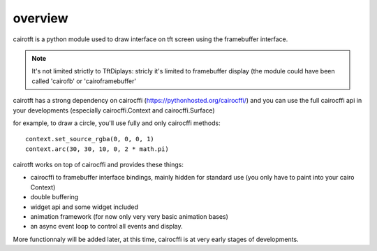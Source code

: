 overview
========

cairotft is a python module used to draw interface on
tft screen using the framebuffer interface.

.. note:: It's not limited strictly to TftDiplays: stricly it's limited to
    framebuffer display (the module could have been called 'cairofb' or
    'cairoframebuffer'

cairotft has a strong dependency on cairocffi
(https://pythonhosted.org/cairocffi/) and you can use the full cairocffi api
in your developments (especially cairocffi.Context and cairocffi.Surface)

for example, to draw a circle, you'll use fully and only cairocffi methods::

    context.set_source_rgba(0, 0, 0, 1)
    context.arc(30, 30, 10, 0, 2 * math.pi)

cairotft works on top of cairocffi and provides these things:

* cairocffi to framebuffer interface bindings, mainly hidden for standard use
  (you only have to paint into your cairo Context)

* double buffering

* widget api and some widget included

* animation framework (for now only very very basic animation bases)

* an async event loop to control all events and display.

More functionnaly will be added later, at this time, cairocffi is at very early
stages of developments.
